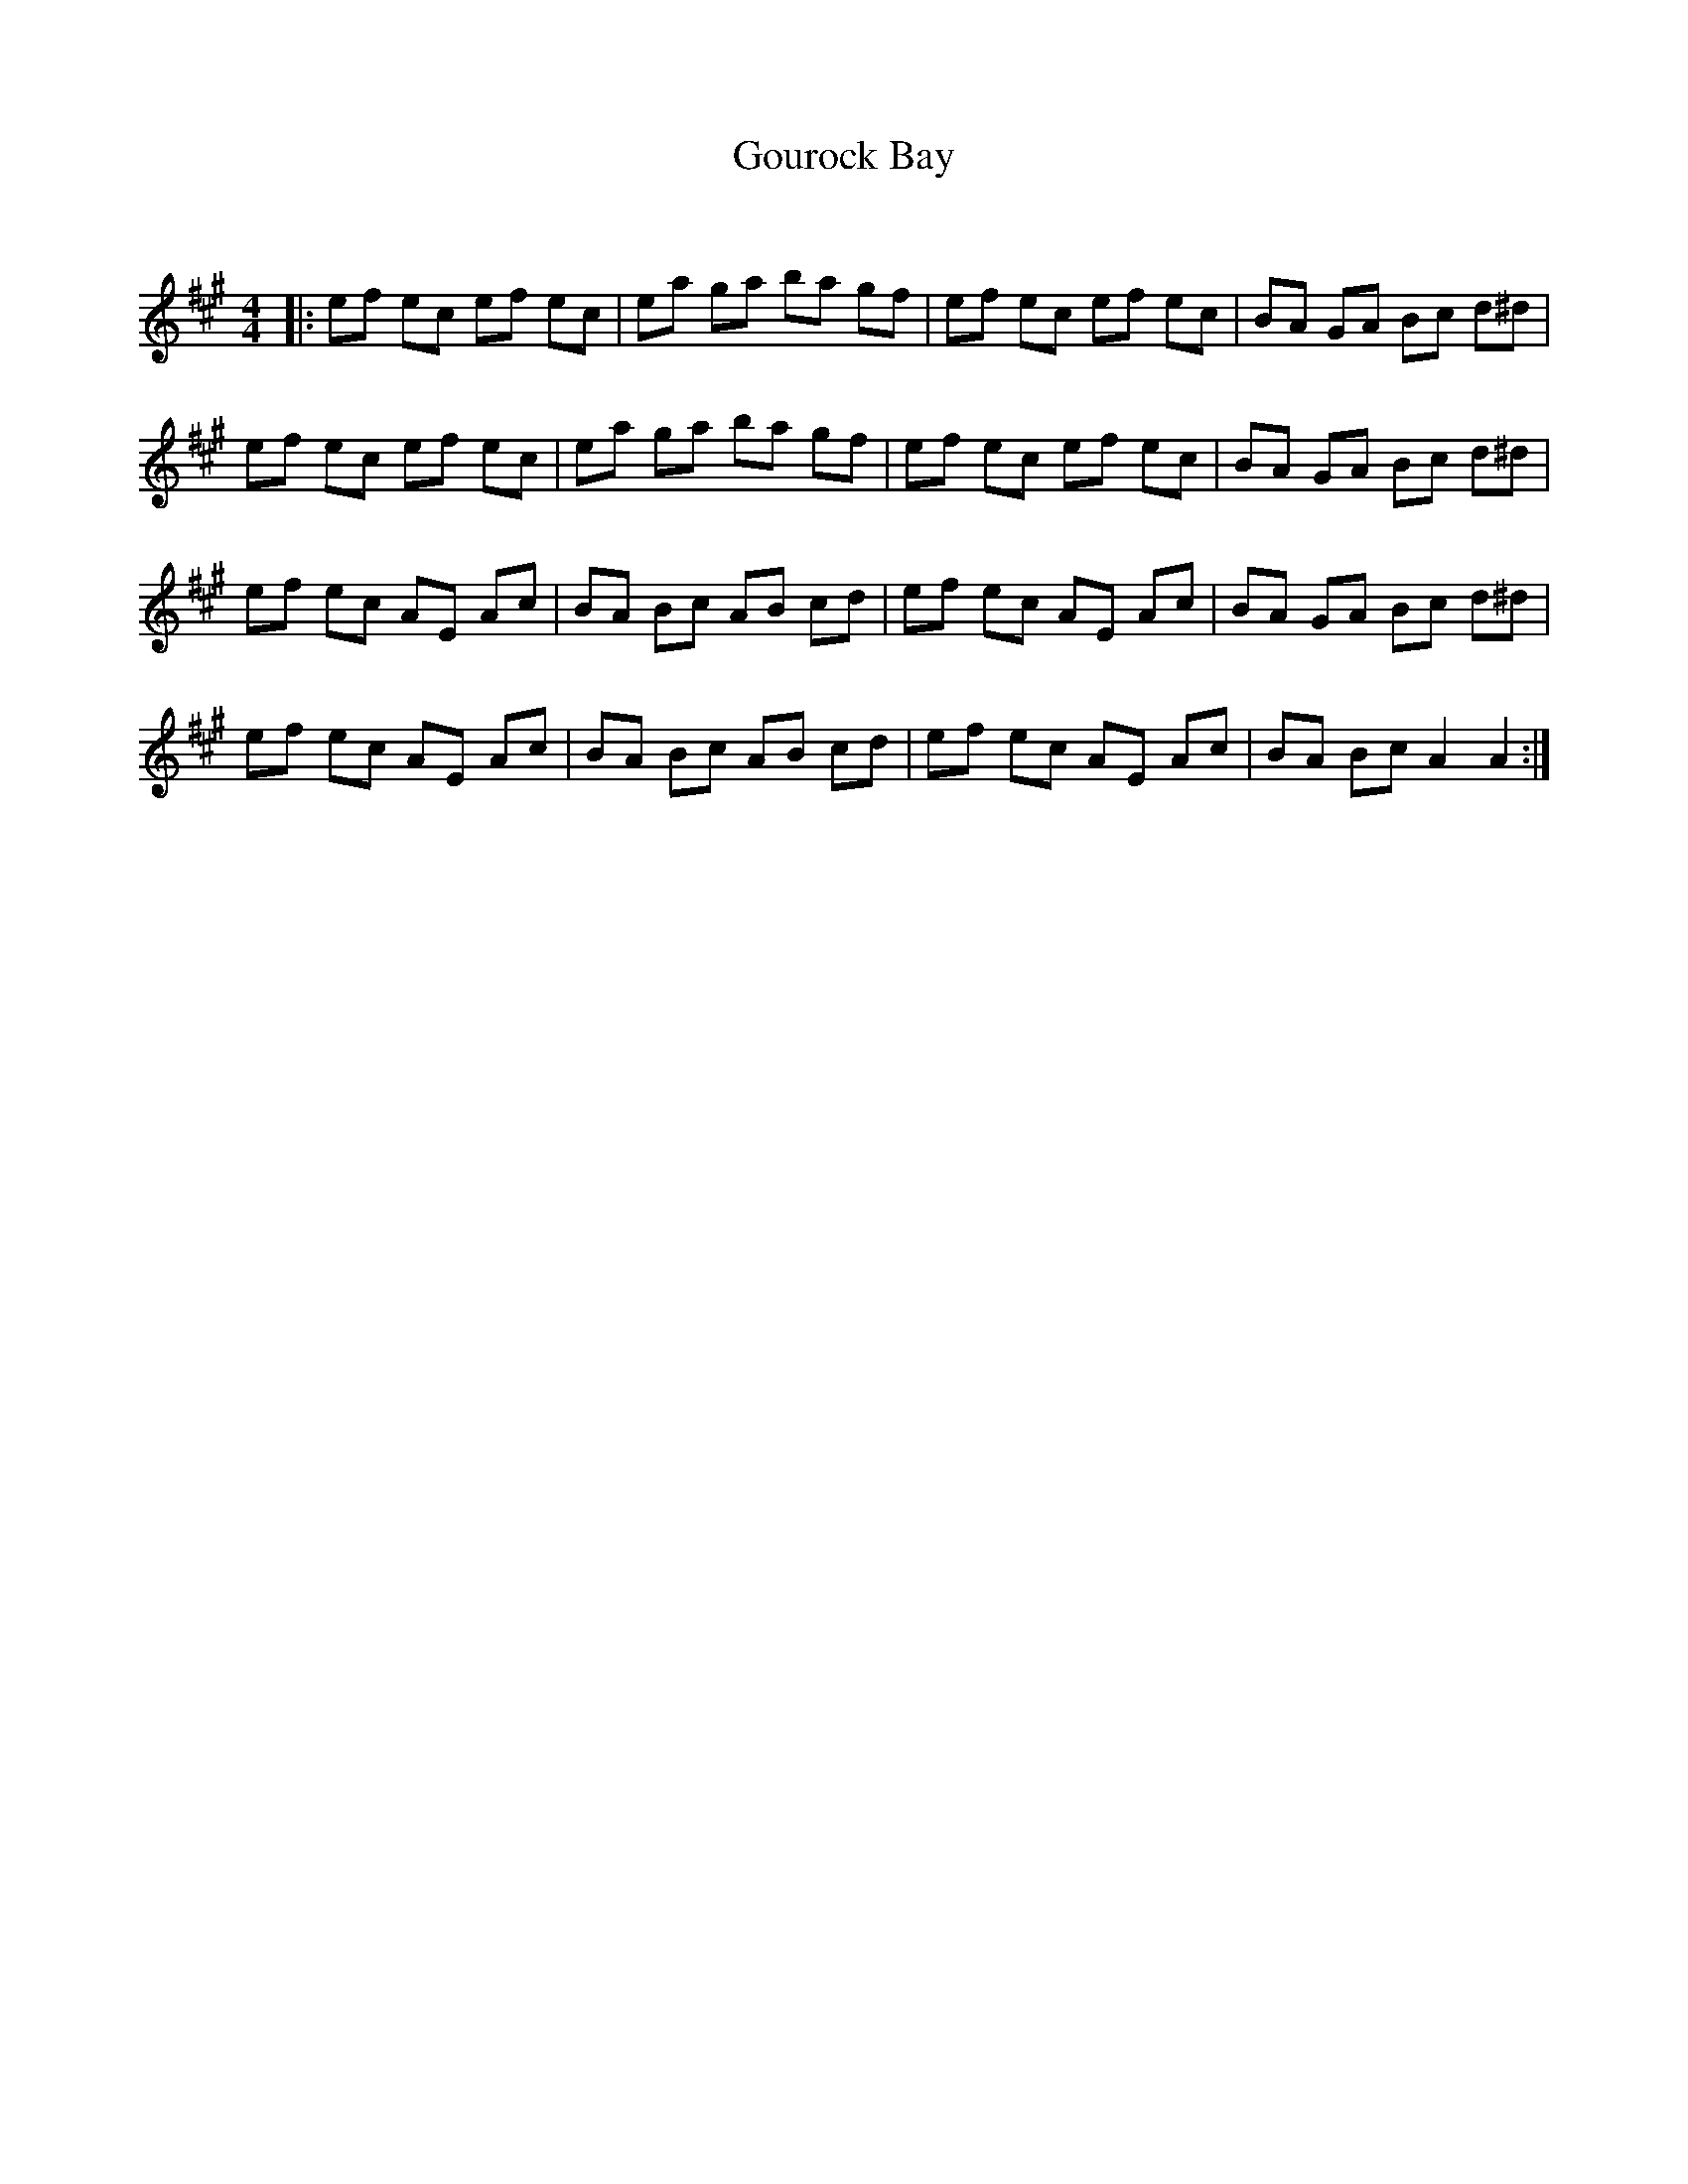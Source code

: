 X:1
T: Gourock Bay
C:
R:Reel
Q: 232
K:A
M:4/4
L:1/8
|:ef ec ef ec|ea ga ba gf|ef ec ef ec|BA GA Bc d^d|
ef ec ef ec|ea ga ba gf|ef ec ef ec|BA GA Bc d^d|
ef ec AE Ac|BA Bc AB cd|ef ec AE Ac|BA GA Bc d^d|
ef ec AE Ac|BA Bc AB cd|ef ec AE Ac|BA Bc A2 A2:|
